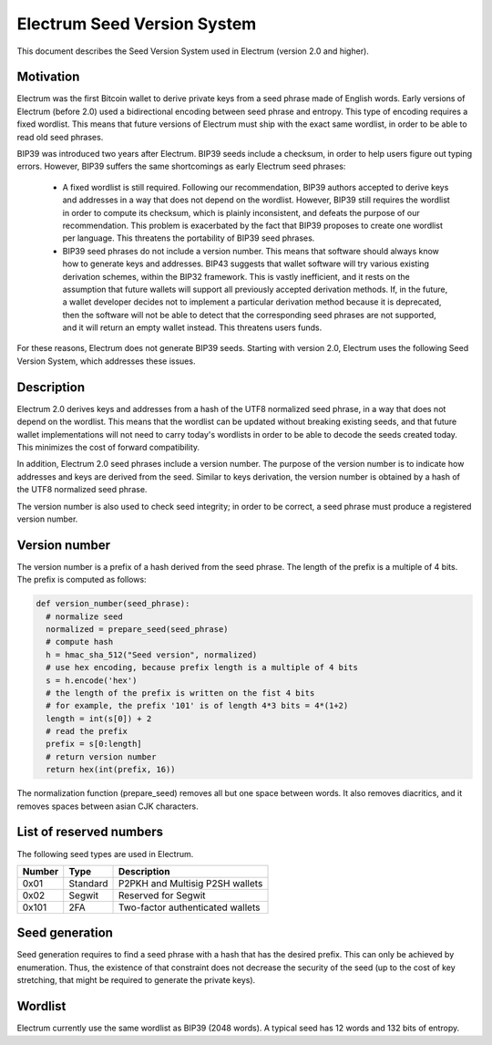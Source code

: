 Electrum Seed Version System
============================

This document describes the Seed Version System used in Electrum
(version 2.0 and higher).

Motivation
----------

Electrum was the first Bitcoin wallet to derive private keys from a
seed phrase made of English words. Early versions of Electrum (before
2.0) used a bidirectional encoding between seed phrase and
entropy. This type of encoding requires a fixed wordlist. This means
that future versions of Electrum must ship with the exact same
wordlist, in order to be able to read old seed phrases.

BIP39 was introduced two years after Electrum. BIP39 seeds include a
checksum, in order to help users figure out typing errors. However,
BIP39 suffers the same shortcomings as early Electrum seed phrases:

 - A fixed wordlist is still required. Following our recommendation,
   BIP39 authors accepted to derive keys and addresses in a way that
   does not depend on the wordlist. However, BIP39 still requires the
   wordlist in order to compute its checksum, which is plainly
   inconsistent, and defeats the purpose of our recommendation. This
   problem is exacerbated by the fact that BIP39 proposes to create
   one wordlist per language. This threatens the portability of BIP39
   seed phrases.

 - BIP39 seed phrases do not include a version number. This means that
   software should always know how to generate keys and
   addresses. BIP43 suggests that wallet software will try various
   existing derivation schemes, within the BIP32 framework. This is
   vastly inefficient, and it rests on the assumption that future
   wallets will support all previously accepted derivation
   methods. If, in the future, a wallet developer decides not to
   implement a particular derivation method because it is deprecated,
   then the software will not be able to detect that the corresponding
   seed phrases are not supported, and it will return an empty wallet
   instead. This threatens users funds.

For these reasons, Electrum does not generate BIP39 seeds. Starting
with version 2.0, Electrum uses the following Seed Version System,
which addresses these issues.


Description
-----------

Electrum 2.0 derives keys and addresses from a hash of the UTF8
normalized seed phrase, in a way that does not depend on the
wordlist. This means that the wordlist can be updated without breaking
existing seeds, and that future wallet implementations will not need
to carry today's wordlists in order to be able to decode the seeds
created today. This minimizes the cost of forward compatibility.

In addition, Electrum 2.0 seed phrases include a version number. The
purpose of the version number is to indicate how addresses and keys
are derived from the seed. Similar to keys derivation, the version
number is obtained by a hash of the UTF8 normalized seed phrase.

The version number is also used to check seed integrity; in order to
be correct, a seed phrase must produce a registered version number.



Version number
--------------

The version number is a prefix of a hash derived from the seed
phrase. The length of the prefix is a multiple of 4 bits. The prefix
is computed as follows:

.. code-block:: python

  def version_number(seed_phrase):
    # normalize seed
    normalized = prepare_seed(seed_phrase)
    # compute hash
    h = hmac_sha_512("Seed version", normalized)
    # use hex encoding, because prefix length is a multiple of 4 bits
    s = h.encode('hex')
    # the length of the prefix is written on the fist 4 bits
    # for example, the prefix '101' is of length 4*3 bits = 4*(1+2)
    length = int(s[0]) + 2
    # read the prefix
    prefix = s[0:length]
    # return version number
    return hex(int(prefix, 16))

The normalization function (prepare_seed) removes all but one space
between words. It also removes diacritics, and it removes spaces
between asian CJK characters.



List of reserved numbers
------------------------

The following seed types are used in Electrum.

======== ========= =====================================
Number   Type      Description
======== ========= =====================================
0x01     Standard  P2PKH and Multisig P2SH wallets
0x02     Segwit    Reserved for Segwit
0x101    2FA       Two-factor authenticated wallets
======== ========= =====================================


Seed generation
---------------

Seed generation requires to find a seed phrase with a hash that has
the desired prefix. This can only be achieved by enumeration. Thus,
the existence of that constraint does not decrease the security of the
seed (up to the cost of key stretching, that might be required to
generate the private keys).


Wordlist
--------

Electrum currently use the same wordlist as BIP39 (2048 words).
A typical seed has 12 words and 132 bits of entropy.

